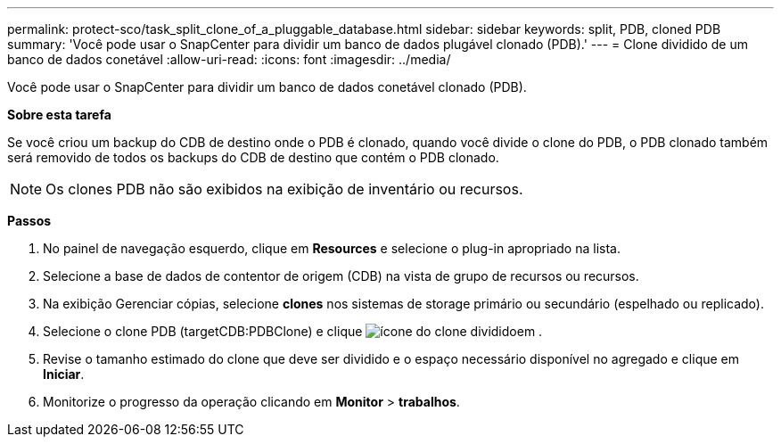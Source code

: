 ---
permalink: protect-sco/task_split_clone_of_a_pluggable_database.html 
sidebar: sidebar 
keywords: split, PDB, cloned PDB 
summary: 'Você pode usar o SnapCenter para dividir um banco de dados plugável clonado (PDB).' 
---
= Clone dividido de um banco de dados conetável
:allow-uri-read: 
:icons: font
:imagesdir: ../media/


[role="lead"]
Você pode usar o SnapCenter para dividir um banco de dados conetável clonado (PDB).

*Sobre esta tarefa*

Se você criou um backup do CDB de destino onde o PDB é clonado, quando você divide o clone do PDB, o PDB clonado também será removido de todos os backups do CDB de destino que contém o PDB clonado.


NOTE: Os clones PDB não são exibidos na exibição de inventário ou recursos.

*Passos*

. No painel de navegação esquerdo, clique em *Resources* e selecione o plug-in apropriado na lista.
. Selecione a base de dados de contentor de origem (CDB) na vista de grupo de recursos ou recursos.
. Na exibição Gerenciar cópias, selecione *clones* nos sistemas de storage primário ou secundário (espelhado ou replicado).
. Selecione o clone PDB (targetCDB:PDBClone) e clique image:../media/split_cone.gif["ícone do clone dividido"]em .
. Revise o tamanho estimado do clone que deve ser dividido e o espaço necessário disponível no agregado e clique em *Iniciar*.
. Monitorize o progresso da operação clicando em *Monitor* > *trabalhos*.

